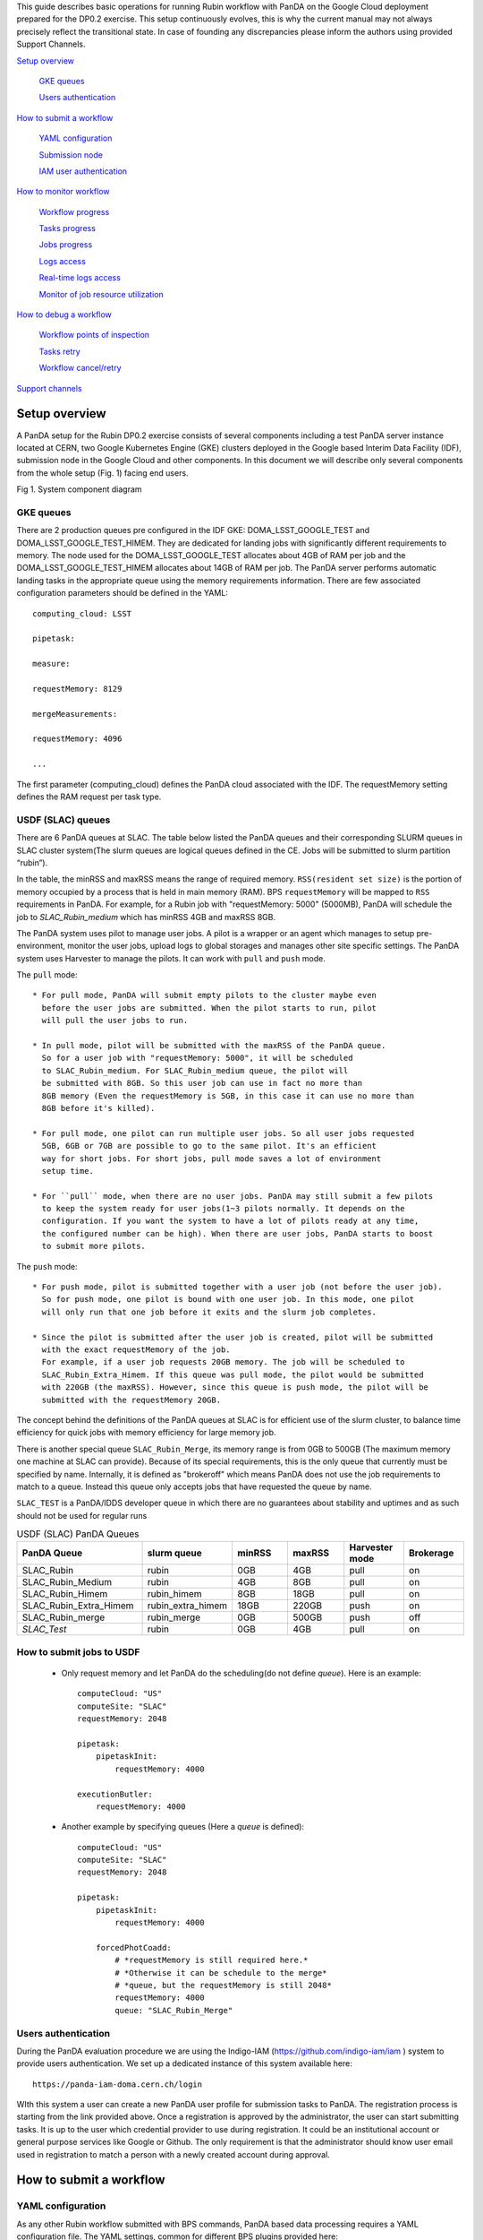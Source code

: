 This guide describes basic operations for running Rubin workflow with
PanDA on the Google Cloud deployment prepared for the DP0.2 exercise.
This setup continuously evolves, this is why the current manual may not
always precisely reflect the transitional state. In case of founding any
discrepancies please inform the authors using provided Support Channels.

`Setup overview <#setup-overview>`__

   `GKE queues <#gke-queues>`__

   `Users authentication <#users-authentication>`__

`How to submit a workflow <#how-to-submit-a-workflow>`__

   `YAML configuration <#yaml-configuration>`__

   `Submission node <#submission-node>`__

   `IAM user authentication <#iam-user-authentication>`__

`How to monitor workflow <#how-to-monitor-workflow>`__

   `Workflow progress <#workflow-progress>`__

   `Tasks progress <#tasks-progress>`__

   `Jobs progress <#jobs-progress>`__

   `Logs access <#logs-access>`__

   `Real-time logs access <#real-time-logs-access>`__

   `Monitor of job resource
   utilization <#monitor-of-job-resource-utilization>`__

`How to debug a workflow <#how-to-debug-a-workflow>`__

   `Workflow points of inspection <#workflow-points-of-inspection>`__

   `Tasks retry <#tasks-retry>`__

   `Workflow cancel/retry <#workflow-cancelretry>`__

`Support channels <#support-channels>`__

Setup overview
==============

A PanDA setup for the Rubin DP0.2 exercise consists of several
components including a test PanDA server instance located at CERN, two
Google Kubernetes Engine (GKE) clusters deployed in the Google based
Interim Data Facility (IDF), submission node in the Google Cloud and
other components.
In this document we will describe only several components from the whole
setup (Fig. 1) facing end users.

.. image:: /_images/SystemComponentDiagram.jpg
 :width: 5.30895in
 :height: 4.46667in

Fig 1. System component diagram

GKE queues
----------

There are 2 production queues pre configured in the IDF GKE:
DOMA_LSST_GOOGLE_TEST and DOMA_LSST_GOOGLE_TEST_HIMEM. They are
dedicated for landing jobs with significantly different requirements to
memory. The node used for the DOMA_LSST_GOOGLE_TEST allocates about 4GB
of RAM per job and the DOMA_LSST_GOOGLE_TEST_HIMEM allocates about 14GB
of RAM per job.
The PanDA server performs automatic landing tasks in the appropriate
queue using the memory requirements information. There are few
associated configuration parameters should be defined in the YAML::

    computing_cloud: LSST

    pipetask:

    measure:

    requestMemory: 8129

    mergeMeasurements:

    requestMemory: 4096

    ...

The first parameter (computing_cloud) defines the PanDA cloud associated
with the IDF. The requestMemory setting defines the RAM request per task
type.

USDF (SLAC) queues
------------------

There are 6 PanDA queues at SLAC. The table below listed the PanDA queues
and their corresponding SLURM queues in SLAC cluster system(The slurm queues
are logical queues defined in the CE. Jobs will be submitted to slurm
partition “rubin”).

In the table, the minRSS and maxRSS means the range of required memory.
``RSS(resident set size)`` is the portion of memory occupied by a process
that is held in main memory (RAM). BPS ``requestMemory`` will be mapped to
``RSS`` requirements in PanDA.
For example, for a Rubin job with "requestMemory: 5000" (5000MB), PanDA will
schedule the job to *SLAC_Rubin_medium* which has minRSS 4GB and maxRSS 8GB.

The PanDA system uses pilot to manage user jobs. A pilot is a wrapper or an agent
which manages to setup pre-environment, monitor the user jobs, upload logs to
global storages and manages other site specific settings. The PanDA system uses
Harvester to manage the pilots. It can work with ``pull`` and ``push`` mode.

The ``pull`` mode::

  * For pull mode, PanDA will submit empty pilots to the cluster maybe even
    before the user jobs are submitted. When the pilot starts to run, pilot
    will pull the user jobs to run.

  * In pull mode, pilot will be submitted with the maxRSS of the PanDA queue.
    So for a user job with "requestMemory: 5000", it will be scheduled
    to SLAC_Rubin_medium. For SLAC_Rubin_medium queue, the pilot will
    be submitted with 8GB. So this user job can use in fact no more than
    8GB memory (Even the requestMemory is 5GB, in this case it can use no more than
    8GB before it's killed).

  * For pull mode, one pilot can run multiple user jobs. So all user jobs requested
    5GB, 6GB or 7GB are possible to go to the same pilot. It's an efficient
    way for short jobs. For short jobs, pull mode saves a lot of environment
    setup time.

  * For ``pull`` mode, when there are no user jobs. PanDA may still submit a few pilots
    to keep the system ready for user jobs(1~3 pilots normally. It depends on the
    configuration. If you want the system to have a lot of pilots ready at any time,
    the configured number can be high). When there are user jobs, PanDA starts to boost
    to submit more pilots.

The ``push`` mode::

  * For push mode, pilot is submitted together with a user job (not before the user job).
    So for push mode, one pilot is bound with one user job. In this mode, one pilot
    will only run that one job before it exits and the slurm job completes.

  * Since the pilot is submitted after the user job is created, pilot will be submitted
    with the exact requestMemory of the job.
    For example, if a user job requests 20GB memory. The job will be scheduled to
    SLAC_Rubin_Extra_Himem. If this queue was pull mode, the pilot would be submitted
    with 220GB (the maxRSS). However, since this queue is push mode, the pilot will be
    submitted with the requestMemory 20GB.

The concept behind the definitions of the PanDA queues at SLAC is for efficient use of the
slurm cluster, to balance time efficiency for quick jobs with memory efficiency for large memory job.

There is another special queue ``SLAC_Rubin_Merge``, its memory range is from 0GB to
500GB (The maximum memory one machine at SLAC can provide). Because of its special
requirements, this is the only queue that currently must be specified by name. Internally,
it is defined as "brokeroff" which means PanDA does not use the job requirements to match
to a queue. Instead this queue only accepts jobs that have requested the queue by name.

``SLAC_TEST`` is a PanDA/IDDS developer queue in which there are no guarantees about stability
and uptimes and as such should not be used for regular runs


.. list-table:: USDF (SLAC) PanDA Queues
   :widths: 50 25 25 25 25 25
   :header-rows: 1

   * - PanDA Queue
     - slurm queue
     - minRSS
     - maxRSS
     - Harvester mode
     - Brokerage
   * - SLAC_Rubin
     - rubin
     - 0GB
     - 4GB
     - pull
     - on
   * - SLAC_Rubin_Medium
     - rubin
     - 4GB
     - 8GB
     - pull
     - on
   * - SLAC_Rubin_Himem
     - rubin_himem
     - 8GB
     - 18GB
     - pull
     - on
   * - SLAC_Rubin_Extra_Himem
     - rubin_extra_himem
     - 18GB
     - 220GB
     - push
     - on
   * - SLAC_Rubin_merge
     - rubin_merge
     - 0GB
     - 500GB
     - push
     - off
   * - *SLAC_Test*
     - rubin
     - 0GB
     - 4GB
     - pull
     - on


How to submit jobs to USDF
--------------------------


  * Only request memory and let PanDA do the scheduling(do not define *queue*).
    Here is an example::

       computeCloud: "US"
       computeSite: "SLAC"
       requestMemory: 2048

       pipetask:
           pipetaskInit:
               requestMemory: 4000

       executionButler:
           requestMemory: 4000

  * Another example by specifying queues (Here a *queue* is defined)::

       computeCloud: "US"
       computeSite: "SLAC"
       requestMemory: 2048

       pipetask:
           pipetaskInit:
               requestMemory: 4000

           forcedPhotCoadd:
               # *requestMemory is still required here.*
               # *Otherwise it can be schedule to the merge*
               # *queue, but the requestMemory is still 2048*
               requestMemory: 4000
               queue: "SLAC_Rubin_Merge"


Users authentication
--------------------

During the PanDA evaluation procedure we are using the Indigo-IAM
(https://github.com/indigo-iam/iam ) system to provide users
authentication. We set up a dedicated instance of this system available
here::

    https://panda-iam-doma.cern.ch/login

WIth this system a user can create a new PanDA user profile for
submission tasks to PanDA. The registration process is starting from the
link provided above. Once a registration is approved by the
administrator, the user can start submitting tasks. It is up to the user
which credential provider to use during registration. It could be an
institutional account or general purpose services like Google or Github.
The only requirement is that the administrator should know user email
used in registration to match a person with a newly created account
during approval.

How to submit a workflow
========================

YAML configuration
------------------

As any other Rubin workflow submitted with BPS commands, PanDA based
data processing requires a YAML configuration file. The YAML settings,
common for different BPS plugins provided here::

    https://pipelines.lsst.io/modules/lsst.ctrl.bps/quickstart.html#defining-a-submission

Later in this section we focus on PanDA specific and minimal set of the
common settings supplied in the YAML with *bps submit <config>.yaml*
command. They are::

   -  maxwalltime: 90000 maximum wall time on the execution node allowed to
      run a single job in seconds

   -  maxattempt: 1 number of attempts to successfully execute a job. It is
      recommended to set this parameter at least to 5 due to preemptions
      of machines used in the GKE cluster

   -  whenSaveJobQgraph: "NEVER" this parameter is mandatory because PanDA
      plugin is currently supports only a single quantum graph file
      distribution model

   -  idds_server: "https://aipanda015.cern.ch:443/idds" this is the URL of
      the iDDS server used for the workflow orchestration

   -  sw_image: "spodolsky/centos:7-stack-lsst_distrib-d_2021_08_11"
      defines the Docker image with the SW distribution to use on the
      computation nodes

   -  fileDistributionEndPoint:
      "s3://butler-us-central1-panda-dev/hsc/{payload_folder}/{uniqProcName}/"
      this is bucket name and path to the data used in the workflow

   -  s3_endpoint_url: "https://storage.googleapis.com" the address of the
      object storage server

   -  payload_folder: payload name of the folder where the quantum graph
      file will be stored

   -  runner_command. This is the command will be executed in container by
      the Pilot instance. The ${{IN/L}} expression is the PanDA
      substitution rule to be used during jobs generation.

   -  createQuantumGraph: '${CTRL_MPEXEC_DIR}/bin/pipetask qgraph -d
      "{dataQuery}" -b {butlerConfig} -i {inCollection} -p
      {pipelineYaml} -q {qgraphFile} {pipelineOptions}' this command
      does not contain any PanDA specific parameters and executes at the
      submission node on the local installation

   -  runQuantumCommand: '${CTRL_MPEXEC_DIR}/bin/pipetask --long-log run -b
      {butlerConfig} --output-run {outCollection} --qgraph
      {fileDistributionEndPoint}/{qgraphFile} --qgraph-id {qgraphId}
      --qgraph-node-id {qgraphNodeId} --skip-init-writes --extend-run
      --clobber-outputs --skip-existing' in this command we replace the
      CTRL_MPEXEC_DIR on container_CTRL_MPEXEC_DIR because it will be
      executed on the computation node in container

After implementing lazy variables there is not container release
specific variables in the YAML file.

Submission node
---------------

Due to the network protection rules implemented in IDF, access to the
Butler repository and data files located in object storage is allowed
only for machines located inside the IDF network perimeter. Therefore
workflow generation can not be proceeded on the local machines and
require execution of the bps commands on the dedicated submission
machine available for remote ssh access as::

    $> ssh <username>@<submission node name removed for security purposes>

Currently this access is limited to a small number of users with
lsst.cloud accounts.Before attempting to login to this machine one
should receive proper access permission writing in the Rubin slack
channel #rubinobs-panda.

The current stack of the Rubin SW is installed there under this tree::

    $> ls /opt/lsst/software/stack/stack_d_2021_08_11

To initialize all needed environment variables one should call::

    $> source /opt/lsst/software/stack/stack_d_2021_08_11/loadLSST.bash

    $> setup lsst_distrib

    $> source /opt/lsst/software/panda_env.sh

The last line activates PanDA specific variables such as server
addresses and authentication pipeline.

Once the environment is activated the workflow could be submitted into
the system::

    $> bps submit <configuration.yaml>

In the case of successful workflow generation, users will get a link to
authenticate in the system as described in the next section.

IAM user authentication
-----------------------

PanDA services support both x509 and OIDC JWT (Json Web Token) based
authentications. For the Rubin experiment, the OIDC JWT based authentidation
method is enabled. It uses the IAM service to generate and valid user
tokens. The *IAM user authentication* step will be triggered when connecting
to a PanDA service without a valid token.

Here are the steps for *IAM user authentication*::

    INFO : Please go to https://panda-iam-doma.cern.ch/device?user_code=OXIIWM
    and sign in. Waiting until authentication is completed

    INFO : Ready to get ID token?

    [y/n]

A user should proceed with the provided URL, login into the IAM system
with identity provider used for registration in the
https://panda-iam-doma.cern.ch and after confirm the payload:

.. image:: /_images/PayloadApproveScreen.jpg
   :width: 6.5in
   :height: 4.04167in

Fig 2. Payload approve screen

After approval, the PanDA client leaves a token in the user home folder
and its used for future submissions unless the timeout has expired.

**A valid token is required for all PanDA services. If there is no valid
token, the *IAM user authentication* step will be triggered.**

Ping PanDA Service
------------------

If the BPS_WMS_SERVICE_CLASS is not set, set it through::

   $> export BPS_WMS_SERVICE_CLASS=lsst.ctrl.bps.panda.PanDAService

Ping the PanDA system to check whether the service is ok::

   $> bps ping

How to monitor workflow
=======================

There are different views provided by PanDA monitor to navigate over the
workflow computation progress. The most general view is the workflow
progress which shows the processing state for the entire execution
graph. The whole workflow is split into tasks that perform the unique
kind of data processing against a range of data. This is the example of
some tasks in the Rubin workflow: measure, forcedPhotCcd,
mergeMeasurements, writeObjectTable, consolidateObjectTable, etc. The
smallest current granularity of processing work is the job associated
with a particular task which performs processing of a single graph node.
One task may hold one of the thousands of jobs doing the same
algorithmic operations against different input data. To define the exact
location of the data being processed by a job, pseudo input files are
used. One pseudo-file name encodes the quantum graph file and the data
node id to be processed by a particular job.

The primary monitoring tool used with the test PanDA setup is available
on this address::

    https://panda-doma.cern.ch/

First-time access may require adding this site to the secure exception
list, this happens because the site SSL certificate has been signed by
the CERN Certification Authority. The inner views of this website
require authentication, then Google or GitHub authentication is the
easiest way to do this.

Workflow progress
-----------------

The workflow summary is available on this address::

    https://panda-doma.cern.ch/idds/wfprogress/ .

(Follow instructions on
https://cafiles.cern.ch/cafiles/certificates/list.aspx?ca=grid and
install CERN Grid certification Authority in the browser)

.. image:: /_images/Fig3ScreenshotOfWorkflowProgress.jpg
   :width: 6.5in
   :height: 2.66667in

Fig 3. Screenshot of the Workflow progress view

This page provides an overview of the workflow progress::

   -  requst_id is the number of the workflow in the iDDS server

   -  created_at is the time when the workflow was submitted in the iDDS
      server. Time provided in the UTC time zone.

   -  total_tasks is the number of tasks used for grouping jobs of the same
      functional role

   -  tasks column provides link to tasks in different status

   -  all rest columns provides count of input files in different statuses

Once a new workflow has submitted it can take about 20 minutes to appear
in the workflow monitoring

Tasks progress
--------------

Tasks view provides more detailed information about statuses of tasks in
the workflow. There are different ways how such a list of tasks could be
retrieved. One of the ways is to drill down using the link provided in
the WorkFlow progress view described earlier. Another way is to use the
workflow name, e.g.::

    https://panda-doma.cern.ch/tasks/?name=shared_pipecheck_20210525T115157Z*

This view displays a short summary of tasks, its statuses and progress.
For example, a line of the summary table shown in the fig 4.

.. image:: /_images/TaskSummaryTaskView.jpg
   :width: 6.5in
   :height: 0.43056in

Fig 4. Example of the task summary on the tasks view

In this line the first column is the task id in the PanDA system linked
to a task detailed view. The second column provides the task name. There
is a message displayed here: “insufficient inputs are ready. 0 files
available, 1*1 files required” this means that not all pseudo inputs
(data ids) for this task are released because the previous steps are not
yet finished and currently this task has no unprocessed inputs. The
third column shows the task status and number of pseudo inputs (data
ids) registered for this task. Each data input corresponds to a unique
job to be submitted in the computation cluster. In this case the task
unites 1180 jobs. The third column shows the overall completion progress
(84% or 1001 jobs) and the failure rate (9% or 64 jobs).

Following columns used for the system debug.

Jobs progress
-------------

Clicking on the task id or its name on the tasks view the detailed
information is loaded, as shown on the fig. 5:

.. image:: /_images/Fig5TaskDetail.jpg
   :width: 5.95313in
   :height: 4.4446in

Fig 5. Task details

Here one can see several tables, one of the most important is the jobs
summary. In this table all jobs of the task are counted and grouped by
their statuses. Since PanDA uses late jobs generation, a job is
generated only when the next available input is released.

There are two retry filtration modes supported: drop and non drop. They
could be switched by clicking the correspondent link in the table head.
The drop mode hides all failed jobs which were successfully retried and
shows only failures which are hopeless or not yet addressed by the retry
module. The drop mode is the default one. The non drop mode shows every
failure regardless if they were retried. It could be directly specified
in the query URL as follows::

    https://panda-doma.cern.ch/task/<taskid>/?mode=nodrop

Logs access
-----------

PanDA monitor provides central access to logs generated by running jobs.
A log becomes accessible when a job is in the final state - e.g.
finished or failed. In the IDF deployment every log is transferred to
the object store and then available for download from there. There are 2
kinds of job logs available: the Rubin software output and the Pilot log
which arrange the job run on the computation node.

To access the job log one should load the job details page first. It is
accessible as::

    https://panda-doma.cern.ch/job/<jobid>/

The job page could be also navigated starting from the task page::

    task - > list of jobs in particular state -> job

Once a job page has landed a user should click: Logs -> Pilot job
stderr. This will download the Rubin SW output.

Real-time logs access
---------------------

The Rubin jobs on the PanDA queues are also provided with
(near)real-time logging on Google Cloud Logging. Once the jobs have been
running on the PandDA queues, users can check the json format job logs
on `the Google Logs Explorer <https://console.cloud.google.com/logs>`__.
To access it, you need to login with your Google account of
**lsst.cloud**, and select the project of "**panda-dev**" (the full name
is panda-dev-1a74).

On the Google Logs Explorer, you make the query. Please include the
logName **Panda-RubinLog** in the query:

For specific panda task jobs, you can add one field condition on
**jsonPayload.TaskID** in the query, such as:

For a specific individual panda job, you can include the field
**jsonPayload.PandaJobID**. Or search for a substring "Importing" in the
log message:

Or ask for logs containing the field "**MDC.RUN**":

You will get something like:

.. image:: /_images/Fig6LogExporer.jpg
   :width: 6.5in
   :height: 5.20833in

You can change the time period from the top panel. The default is the
last hour. And you can also pull down the **Configure** menu (on the
middle right) to change what to be displayed on the Summary column of
the query result.

There are more fields available in the query. As you are typing in the
query window, it will show up autocomplete field options for you.

You can visit `the page of Advanced logs
queries <https://cloud.google.com/logging/docs/view/advanced-queries>`__
for more details on the query syntax.

Monitor of job resource utilization
-----------------------------------

For finished and some failed jobs PanDA monitor offers a set of plots
with various job metrics collected by the
`prmon <https://github.com/HSF/prmon>`__ tool embedded to the middleware
container used on IDF. To open that plots user should click on the
“Memory and IO plots” button placed on a job view like shown on the fig.
7 and open the popup link.

.. image:: /_images/Fig7MemoryAndIO.jpg
   :width: 6.5in
   :height: 3.68056in

Fig 7. “Memory and IO plots” button

Prmon logs are also available in the textual form. Correspondent links
are available in the “Logs” block of the menu.

How to debug a workflow
=======================

Workflow points of inspection
-----------------------------

Different metrics could be inspected to check workflow progress and
identify possible issues. There are few of them::

  -  Is the workflow properly submitted? This could be checked looking
      into the https://panda-doma.cern.ch/idds/wfprogress/ table. If the
      workflow with id provided during submission is in the table, then
      it went into the iDDS/PanDA systems.

  -  Are there any failures not related to node preemption? To check this
      user should list failed jobs and check type of occurred errors:

  ..

  https://panda-doma.cern.ch/jobs/?jeditaskid=\ <task>&jobstatus=failed

Workflow cancel/retry
---------------------

If the BPS_WMS_SERVICE_CLASS is not set, set it through::

   $> export BPS_WMS_SERVICE_CLASS=lsst.ctrl.bps.panda.PanDAService

To abort the entire workflow the following command could be used::

   $> bps cancel --id <workflowid>

**(Currently bps cancel will only kill non-running jobs.)**

**(Be careful, currently bps cancel can kill other users' jobs)**

**(iDDS will fix these two parts as soon as possible)**

If there are many failed jobs or tasks in a workflow, the restart command could
be applied to the whole workflow to reactivate the failed jobs and tasks::

   $> bps restart  --id <workflowid>

**(When `bps restart` is called to PanDA service, the activities that PanDA does is
to retry the workflow. When retrying a workflow, all finished tasks and jobs will
not be touched. If the workflow is still running, retrying will re-activate the
failed tasks and jobs to rerun them (The queuing or running jobs will not be affected).
If the workflow is terminated, retrying will re-activate all unfinished tasks and
jobs. From the monitoring view, all monitor pages will be the same. The only difference
should be that the number of retries is increased.)**

Support channels
================

The primary source of support is the Slack channel: #rubinobs-panda-support.

